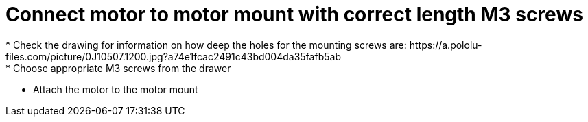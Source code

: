 = Connect motor to motor mount with correct length M3 screws
* Check the drawing for information on how deep the holes for the mounting screws are: https://a.pololu-files.com/picture/0J10507.1200.jpg?a74e1fcac2491c43bd004da35fafb5ab
* Choose appropriate M3 screws from the drawer
* Attach the motor to the motor mount
